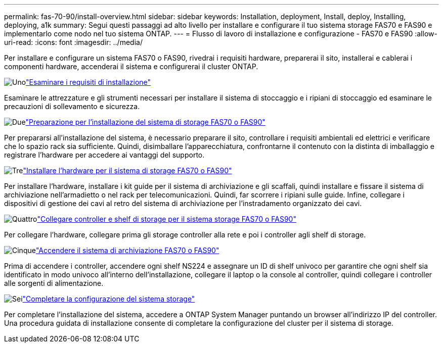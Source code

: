 ---
permalink: fas-70-90/install-overview.html 
sidebar: sidebar 
keywords: Installation, deployment, Install, deploy, Installing, deploying, a1k 
summary: Segui questi passaggi ad alto livello per installare e configurare il tuo sistema storage FAS70 e FAS90 e implementarlo come nodo nel tuo sistema ONTAP. 
---
= Flusso di lavoro di installazione e configurazione - FAS70 e FAS90
:allow-uri-read: 
:icons: font
:imagesdir: ../media/


[role="lead"]
Per installare e configurare un sistema FAS70 o FAS90, rivedrai i requisiti hardware, preparerai il sito, installerai e cablerai i componenti hardware, accenderai il sistema e configurerai il cluster ONTAP.

.image:https://raw.githubusercontent.com/NetAppDocs/common/main/media/number-1.png["Uno"]link:install-requirements.html["Esaminare i requisiti di installazione"]
[role="quick-margin-para"]
Esaminare le attrezzature e gli strumenti necessari per installare il sistema di stoccaggio e i ripiani di stoccaggio ed esaminare le precauzioni di sollevamento e sicurezza.

.image:https://raw.githubusercontent.com/NetAppDocs/common/main/media/number-2.png["Due"]link:install-prepare.html["Preparazione per l'installazione del sistema di storage FAS70 o FAS90"]
[role="quick-margin-para"]
Per prepararsi all'installazione del sistema, è necessario preparare il sito, controllare i requisiti ambientali ed elettrici e verificare che lo spazio rack sia sufficiente. Quindi, disimballare l'apparecchiatura, confrontarne il contenuto con la distinta di imballaggio e registrare l'hardware per accedere ai vantaggi del supporto.

.image:https://raw.githubusercontent.com/NetAppDocs/common/main/media/number-3.png["Tre"]link:install-hardware.html["Installare l'hardware per il sistema di storage FAS70 o FAS90"]
[role="quick-margin-para"]
Per installare l'hardware, installare i kit guide per il sistema di archiviazione e gli scaffali, quindi installare e fissare il sistema di archiviazione nell'armadietto o nel rack per telecomunicazioni. Quindi, far scorrere i ripiani sulle guide. Infine, collegare i dispositivi di gestione dei cavi al retro del sistema di archiviazione per l'instradamento organizzato dei cavi.

.image:https://raw.githubusercontent.com/NetAppDocs/common/main/media/number-4.png["Quattro"]link:install-cable.html["Collegare controller e shelf di storage per il sistema storage FAS70 o FAS90"]
[role="quick-margin-para"]
Per collegare l'hardware, collegare prima gli storage controller alla rete e poi i controller agli shelf di storage.

.image:https://raw.githubusercontent.com/NetAppDocs/common/main/media/number-5.png["Cinque"]link:install-power-hardware.html["Accendere il sistema di archiviazione FAS70 o FAS90"]
[role="quick-margin-para"]
Prima di accendere i controller, accendere ogni shelf NS224 e assegnare un ID di shelf univoco per garantire che ogni shelf sia identificato in modo univoco all'interno dell'installazione, collegare il laptop o la console al controller, quindi collegare i controller alle sorgenti di alimentazione.

.image:https://raw.githubusercontent.com/NetAppDocs/common/main/media/number-6.png["Sei"]link:install-complete.html["Completare la configurazione del sistema storage"]
[role="quick-margin-para"]
Per completare l'installazione del sistema, accedere a ONTAP System Manager puntando un browser all'indirizzo IP del controller. Una procedura guidata di installazione consente di completare la configurazione del cluster per il sistema di storage.
